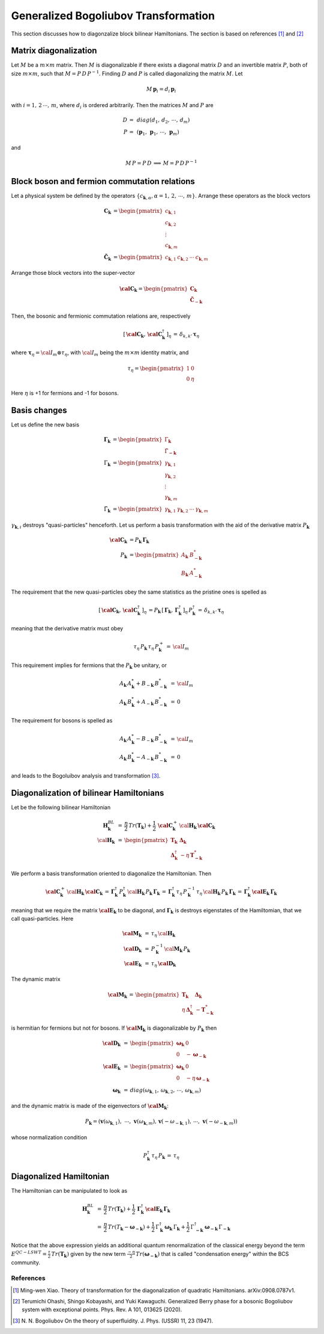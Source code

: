 .. _user-guide_methods_bogoliubov:

*************************************
Generalized Bogoliubov Transformation
*************************************

This section discusses how to diagonzalize block bilinear Hamiltonians.
The section is based on references [1]_ and [2]_

=======================
Matrix diagonalization
=======================
Let :math:`M` be a :math:`m\times m` matrix. Then :math:`M` is diagonalizable if there
exists a diagonal matrix :math:`D` and an invertible matrix :math:`P`, both of size
:math:`m\times m`, such that :math:`M=P\, D\, P^{-1}`. Finding :math:`D` and :math:`P`
is called diagonalizing the matrix :math:`M`. Let

.. math::
  M\,\boldsymbol{p}_i=d_i\,\boldsymbol{p}_i

with :math:`i = 1,\,2\,\cdots,\,m`, where :math:`d_i` is ordered arbitrarily. Then
the matrices :math:`M` and :math:`P` are

.. math::
  D \,=\,& diag(d_1,\,d_2,\,\cdots,\,d_m)\\
  P \,=\,&(\boldsymbol{p}_1,\,\boldsymbol{p}_1,\,\cdots,\,\boldsymbol{p}_m)

and

.. math::
  M\, P = P\, D\,\implies\,M=P\,D\,P^{-1}

=============================================
Block boson and fermion commutation relations
=============================================
Let a physical system be defined by the operators :math:`\{c_{\boldsymbol{k},\alpha},\alpha=1,\,2,\,\cdots,\,m\}`.
Arrange these operators as the block vectors

.. math::
  \boldsymbol{C}_\boldsymbol{k}&=\begin{pmatrix}c_{\boldsymbol{k},1}\\c_{\boldsymbol{k},2}\\\vdots\\c_{\boldsymbol{k},m}\end{pmatrix}\\
  \boldsymbol{\tilde{C}}_\boldsymbol{k}&=\begin{pmatrix}c_{\boldsymbol{k},1}&c_{\boldsymbol{k},2}&\cdots&c_{\boldsymbol{k},m}\end{pmatrix}

Arrange those block vectors into the super-vector

.. math::
  \boldsymbol{\cal{C}}_\boldsymbol{k}=\begin{pmatrix}\boldsymbol{C}_\boldsymbol{k}\\\boldsymbol{\tilde{C}}_{-\boldsymbol{k}}\end{pmatrix}

Then, the bosonic and fermionic commutation relations are, respectively

.. math::
  \left[\,\boldsymbol{\cal{C}}_\boldsymbol{k},\,\boldsymbol{\cal{C}}_\boldsymbol{k}^\dagger\,\right]_\eta \,= \,\delta_{k,k'}\,{\boldsymbol \tau}_\eta

where :math:`\boldsymbol{\tau}_\eta= {\cal I}_m\otimes\tau_\eta`, with :math:`{\cal I}_m` being the
:math:`m\times m` identity matrix, and

.. math::
  \tau_\eta =\begin{pmatrix}1&0\\0&\eta\end{pmatrix}

Here :math:`\eta` is +1 for fermions and -1 for bosons.

=============
Basis changes
=============
Let us define the new basis

.. math::
  \boldsymbol{\Gamma}_\boldsymbol{k}&=\begin{pmatrix}\Gamma_\boldsymbol{k}\\\tilde{\Gamma}_\boldsymbol{-k}\end{pmatrix}\\
  \Gamma_\boldsymbol{k}&=\begin{pmatrix}\gamma_{\boldsymbol{k},1}\\\gamma_{\boldsymbol{k},2}\\\vdots\\\gamma_{\boldsymbol{k},m}\end{pmatrix}\\
  \tilde{\Gamma}_\boldsymbol{k}&=\begin{pmatrix}\gamma_{\boldsymbol{k},1}&\gamma_{\boldsymbol{k},2}&\cdots&\gamma_{\boldsymbol{k},m}\end{pmatrix}

:math:`\gamma_{\boldsymbol{k},i}` destroys "quasi-particles" henceforth. Let us perform a basis transformation
with the aid of the derivative matrix :math:`P_\boldsymbol{k}`

.. math::
 \boldsymbol{\cal{C}}_\boldsymbol{k}&=P_\boldsymbol{k}\,\boldsymbol{\Gamma}_\boldsymbol{k}\\
 P_\boldsymbol{k}&=\begin{pmatrix}A_\boldsymbol{k}&B_{-\boldsymbol{k}}^*\\B_\boldsymbol{k}&A_{-\boldsymbol{k}}^*\end{pmatrix}

The requirement that the new quasi-particles obey the same statistics as the pristine ones is spelled as

.. math::
  \left[\,\boldsymbol{\cal{C}}_\boldsymbol{k},\,\boldsymbol{\cal{C}}_\boldsymbol{k}^\dagger\,\right]_\eta \,=
  P_\boldsymbol{k}\,\left[\,\boldsymbol{\Gamma}_\boldsymbol{k},\,\boldsymbol{\Gamma}_\boldsymbol{k}^\dagger\,\right]_\eta \,P_\boldsymbol{k}^\dagger\,=
  \,\delta_{k,k'}\,{\boldsymbol \tau}_\eta

meaning that the derivative matrix must obey

.. math::
  \tau_\eta\,P_\boldsymbol{k}\,\tau_\eta\,P_\boldsymbol{k}^+\,=\,{\cal I}_m

This requirement implies for fermions that the :math:`P_\boldsymbol{k}` be unitary, or

.. math::
  A_\boldsymbol{k}\,A_\boldsymbol{k}^*+B_{-\boldsymbol{k}} \,B_{-\boldsymbol{k}}^* &\,=\, {\cal I}_m\\
  A_\boldsymbol{k}\,B_\boldsymbol{k}^*+A_{-\boldsymbol{k}} \,B_{-\boldsymbol{k}}^* &\,=\, 0

The requirement for bosons is spelled as

.. math::
  A_\boldsymbol{k}\,A_\boldsymbol{k}^*-B_{-\boldsymbol{k}} \,B_{-\boldsymbol{k}}^* &\,=\, {\cal I}_m\\
  A_\boldsymbol{k}\,B_\boldsymbol{k}^*-A_{-\boldsymbol{k}} \,B_{-\boldsymbol{k}}^* &\,=\, 0

and leads to the Bogoluibov analysis and transformation [3]_.

========================================
Diagonalization of bilinear Hamiltonians
========================================
Let be the following bilinear Hamiltonian

.. math::
  \boldsymbol{H}_\boldsymbol{k}^{BL}&\,=\,
  \frac{\eta}{2}\,Tr(\boldsymbol{T}_\boldsymbol{k})+\frac{1}{2}\,\boldsymbol{\cal{C}}_\boldsymbol{k}^+\,
  \cal{\boldsymbol{H}}_\boldsymbol{k}\,\boldsymbol{\cal{C}}_\boldsymbol{k}\\
  \cal{\boldsymbol{H}}_\boldsymbol{k}&\,=\,
  \begin{pmatrix}\boldsymbol{T}_\boldsymbol{k}&\boldsymbol{\Delta}_\boldsymbol{k}\\
                  \boldsymbol{\Delta}_\boldsymbol{k}^\dagger&-\eta\,\boldsymbol{T}_{\boldsymbol{-k}}^*
  \end{pmatrix}

We perform a basis transformation oriented to diagonalize the Hamiltonian. Then

.. math::
  \boldsymbol{\cal{C}}_\boldsymbol{k}^+\,
  \cal{\boldsymbol{H}}_\boldsymbol{k}\,\boldsymbol{\cal{C}}_\boldsymbol{k}\,=\,
  \boldsymbol{\Gamma}_\boldsymbol{k}^\dagger\,P_\boldsymbol{k}^\dagger\,
  \cal{\boldsymbol{H}}_\boldsymbol{k}\,P_\boldsymbol{k}\,\boldsymbol{\Gamma}_\boldsymbol{k}
  \,=\,
  \boldsymbol{\Gamma}_\boldsymbol{k}^\dagger\,\tau_\eta\,P_\boldsymbol{k}^{-1}\,\tau_\eta\,
  \cal{\boldsymbol{H}}_\boldsymbol{k}\,P_\boldsymbol{k}\,\boldsymbol{\Gamma}_\boldsymbol{k}
  \,=\,
  \boldsymbol{\Gamma}_\boldsymbol{k}^\dagger\,
  \boldsymbol{\cal E}_\boldsymbol{k}\,\boldsymbol{\Gamma}_\boldsymbol{k}

meaning that we require the matrix :math:`\boldsymbol{\cal E}_\boldsymbol{k}` to be diagonal, and
:math:`\boldsymbol{\Gamma}_\boldsymbol{k}` is destroys eigenstates of the Hamiltomian, that we call
quasi-particles. Here

.. math::
  \boldsymbol{\cal M}_\boldsymbol{k}&\,=\,\tau_\eta\,\cal{\boldsymbol{H}}_\boldsymbol{k}\\
  \boldsymbol{\cal D}_\boldsymbol{k}&\,=\,P_\boldsymbol{k}^{-1}\,\cal{\boldsymbol{M}}_\boldsymbol{k}\,P_\boldsymbol{k}\\
  \boldsymbol{\cal E}_\boldsymbol{k}&\,=\,\tau_\eta\,\boldsymbol{\cal D}_\boldsymbol{k}

The dynamic matrix

.. math::
  \boldsymbol{\cal M}_\boldsymbol{k}\,=\,
  \begin{pmatrix}\boldsymbol{T}_\boldsymbol{k}&\boldsymbol{\Delta}_\boldsymbol{k}\\
                  \eta\,\boldsymbol{\Delta}_\boldsymbol{k}^\dagger&-\boldsymbol{T}_{\boldsymbol{-k}}^*
  \end{pmatrix}

is hermitian for fermions but not for bosons. If
:math:`\boldsymbol{\cal M}_\boldsymbol{k}` is diagonalizable by :math:`P_\boldsymbol{k}`
then

.. math::
  \boldsymbol{\cal D}_\boldsymbol{k}&\,=\,
      \begin{pmatrix}
        \boldsymbol{\omega}_\boldsymbol{k}&0\\0&-\boldsymbol{\omega}_{-\boldsymbol{k}}
      \end{pmatrix}\\\\
  \boldsymbol{\cal E}_\boldsymbol{k}&\,=\,
      \begin{pmatrix}
        \boldsymbol{\omega}_\boldsymbol{k}&0\\0&-\eta\,\boldsymbol{\omega}_{-\boldsymbol{k}}
      \end{pmatrix}\\\\
   \boldsymbol{\omega}_\boldsymbol{k}&\,=\,
   diag(\omega_{\boldsymbol{k},1},\,\omega_{\boldsymbol{k},2},\,\cdots,\,\omega_{\boldsymbol{k},m})

and the dynamic matrix is made of the eigenvectors of :math:`\boldsymbol{\cal M}_\boldsymbol{k}`:

.. math::
  P_\boldsymbol{k}=
    (\boldsymbol{v}(\omega_{\boldsymbol{k},1}),\,\,\cdots,\,\boldsymbol{v}(\omega_{\boldsymbol{k},m}),\,
    \boldsymbol{v}(-\omega_{-\boldsymbol{k},1}),\,\cdots,\,\boldsymbol{v}(-\omega_{-\boldsymbol{k},m}))

whose normalization condition

.. math::
  P_\boldsymbol{k}^\dagger\,\tau_\eta\,P_\boldsymbol{k}\,=\,\tau_\eta

========================
Diagonalized Hamiltonian
========================
The Hamiltonian can be manipulated to look as

.. math::
  \boldsymbol{H}_\boldsymbol{k}^{BL}&\,=\,
  \frac{\eta}{2}\,Tr(\boldsymbol{T}_\boldsymbol{k})
  +\frac{1}{2}\,\boldsymbol{\Gamma}_\boldsymbol{k}^\dagger\,
  \boldsymbol{\cal E}_\boldsymbol{k}\,\boldsymbol{\Gamma}_\boldsymbol{k}\\
  &\,=\,
  \frac{\eta}{2}\,Tr(T_{\boldsymbol{k}}-\boldsymbol{\omega}_{\boldsymbol{-k}})
  +\frac{1}{2}\,\Gamma_\boldsymbol{k}^\dagger\,\boldsymbol{\omega}_\boldsymbol{k}\,\Gamma_\boldsymbol{k}
  +\frac{1}{2}\,\Gamma_{\boldsymbol{-k}}^\dagger\,\boldsymbol{\omega}_{\boldsymbol{-k}}\,\Gamma_{\boldsymbol{-k}}

Notice that the above expression yields an additional quantum renormalization of the classical energy beyond the term
:math:`E^{QC-LSWT}=\frac{\tau}{2}\,Tr(\boldsymbol{T}_\boldsymbol{k})` given by the new term
:math:`\frac{-\eta}{2}\,Tr(\boldsymbol{\omega}_{\boldsymbol{-k}})` that is called "condensation energy" within the
BCS community.

References
==========

.. [1] Ming-wen Xiao.
       Theory of transformation for the diagonalization of quadratic Hamiltonians.
       arXiv:0908.0787v1.

.. [2] Terumichi Ohashi, Shingo Kobayashi, and Yuki Kawaguchi.
	     Generalized Berry phase for a bosonic Bogoliubov system with exceptional points.
	     Phys. Rev. A 101, 013625 (2020).

.. [3] N. N. Bogoliubov
       On the theory of superfluidity.
       J. Phys. (USSR) 11, 23 (1947).
